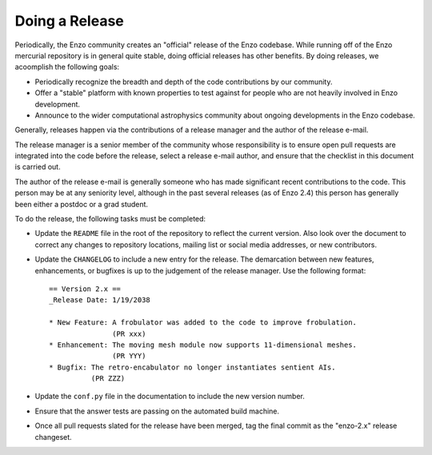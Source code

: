 .. _DoingARelease:

Doing a Release
===============

Periodically, the Enzo community creates an "official" release of the Enzo
codebase.  While running off of the Enzo mercurial repository is in general
quite stable, doing official releases has other benefits.  By doing releases, we
acoomplish the following goals:

* Periodically recognize the breadth and depth of the code contributions by our
  community.
* Offer a "stable" platform with known properties to test against for people who
  are not heavily involved in Enzo development.
* Announce to the wider computational astrophysics community about ongoing
  developments in the Enzo codebase.

Generally, releases happen via the contributions of a release manager and the
author of the release e-mail.  

The release manager is a senior member of the community whose responsibility is
to ensure open pull requests are integrated into the code before the release,
select a release e-mail author, and ensure that the checklist in this document
is carried out.

The author of the release e-mail is generally someone who has made significant
recent contributions to the code.  This person may be at any seniority level,
although in the past several releases (as of Enzo 2.4) this person has generally
been either a postdoc or a grad student.

To do the release, the following tasks must be completed:

* Update the ``README`` file in the root of the repository to reflect the
  current version. Also look over the document to correct any changes to
  repository locations, mailing list or social media addresses, or new
  contributors.

* Update the ``CHANGELOG`` to include a new entry for the release.  The
  demarcation between new features, enhancements, or bugfixes is up to the
  judgement of the release manager. Use the following format::

   == Version 2.x ==
   _Release Date: 1/19/2038
 
   * New Feature: A frobulator was added to the code to improve frobulation.
                  (PR xxx)
   * Enhancement: The moving mesh module now supports 11-dimensional meshes.
                  (PR YYY)
   * Bugfix: The retro-encabulator no longer instantiates sentient AIs. 
             (PR ZZZ)
  
* Update the ``conf.py`` file in the documentation to include the new version
  number.

* Ensure that the answer tests are passing on the automated build machine.

* Once all pull requests slated for the release have been merged, tag the final
  commit as the "enzo-2.x" release changeset.
